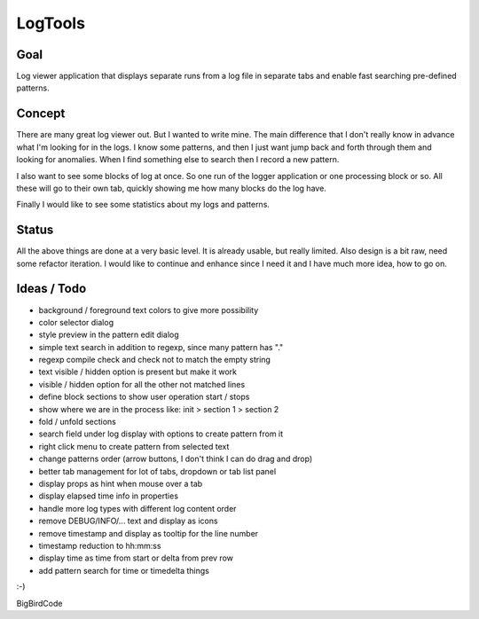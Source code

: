 ========
LogTools
========

Goal
----

Log viewer application that displays separate runs from a log file
in separate tabs and enable fast searching pre-defined patterns.

Concept
-------

There are many great log viewer out. But I wanted to write mine.
The main difference that I don't really know in advance what I'm
looking for in the logs. I know some patterns, and then I just
want jump back and forth through them and looking for anomalies.
When I find something else to search then I record a new pattern.

I also want to see some blocks of log at once. So one run of
the logger application or one processing block or so. All these
will go to their own tab, quickly showing me how many blocks do
the log have.

Finally I would like to see some statistics about my logs and
patterns.

Status
------

All the above things are done at a very basic level. It is already
usable, but really limited. Also design is a bit raw, need some
refactor iteration.
I would like to continue and enhance since I
need it and I have much more idea, how to go on.

Ideas / Todo
------------

* background / foreground text colors to give more possibility
* color selector dialog
* style preview in the pattern edit dialog
* simple text search in addition to regexp, since many pattern has "."
* regexp compile check and check not to match the empty string
* text visible / hidden option is present but make it work
* visible / hidden option for all the other not matched lines
* define block sections to show user operation start / stops
* show where we are in the process like: init > section 1 > section 2
* fold / unfold sections
* search field under log display with options to create pattern from it
* right click menu to create pattern from selected text
* change patterns order (arrow buttons, I don't think I can do drag and drop)
* better tab management for lot of tabs, dropdown or tab list panel
* display props as hint when mouse over a tab
* display elapsed time info in properties
* handle more log types with different log content order
* remove DEBUG/INFO/... text and display as icons
* remove timestamp and display as tooltip for the line number
* timestamp reduction to hh:mm:ss
* display time as time from start or delta from prev row
* add pattern search for time or timedelta things

:-)

BigBirdCode
